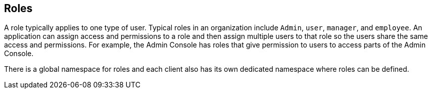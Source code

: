 == Roles
A role typically applies to one type of user. Typical roles in an organization include `Admin`, `user`, `manager`, and `employee`. An application can assign access and permissions to a role and then assign multiple users to that role so the users share the same access and permissions. For example, the Admin Console has roles that give permission to users to access parts of the Admin Console.

There is a global namespace for roles and each client also has its own dedicated namespace where roles can be defined. 
